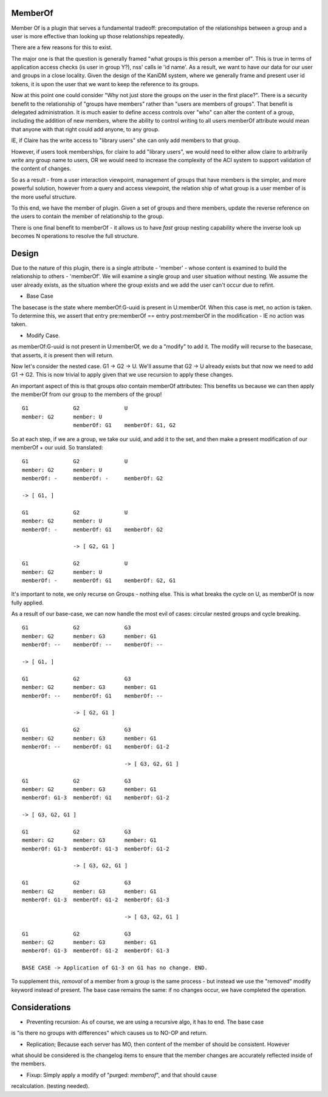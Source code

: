 
MemberOf
--------

Member Of is a plugin that serves a fundamental tradeoff: precomputation of
the relationships between a group and a user is more effective than looking
up those relationships repeatedly.

There are a few reasons for this to exist.

The major one is that the question is generally framed "what groups is this person
a member of". This is true in terms of application access checks (is user in group Y?), nss' calls
ie 'id name'. As a result, we want to have our data for our user and groups in a close locality.
Given the design of the KaniDM system, where we generally frame and present user id tokens, it
is upon the user that we want to keep the reference to its groups.

Now at this point one could consider "Why not just store the groups on the user in the first place?".
There is a security benefit to the relationship of "groups have members" rather than "users are
members of groups". That benefit is delegated administration. It is much easier to define access
controls over "who" can alter the content of a group, including the addition of new members, where
the ability to control writing to all users memberOf attribute would mean that anyone with that right
could add anyone, to any group.

IE, if Claire has the write access to "library users" she can only add members to that group.

However, if users took memberships, for claire to add "library users", we would need to either allow
claire to arbitrarily write any group name to users, OR we would need to increase the complexity
of the ACI system to support validation of the content of changes.


So as a result - from a user interaction viewpoint, management of groups that have members is the
simpler, and more powerful solution, however from a query and access viewpoint, the relation ship
of what group is a user member of is the more useful structure.

To this end, we have the member of plugin. Given a set of groups and there members, update the reverse
reference on the users to contain the member of relationship to the group.


There is one final benefit to memberOf - it allows us to have *fast* group nesting capability
where the inverse look up becomes N operations to resolve the full structure.

Design
------

Due to the nature of this plugin, there is a single attribute - 'member' - whose content is examined
to build the relationship to others - 'memberOf'. We will examine a single group and user situation
without nesting. We assume the user already exists, as the situation where the group exists and we add
the user can't occur due to refint.

* Base Case

The basecase is the state where memberOf:G-uuid is present in U:memberOf. When this case is met, no
action is taken. To determine this, we assert that entry pre:memberOf == entry post:memberOf in
the modification - IE no action was taken.

* Modify Case.

as memberOf:G-uuid is not present in U:memberOf, we do a "modify" to add it. The modify will recurse
to the basecase, that asserts, it is present then will return.


Now let's consider the nested case. G1 -> G2 -> U. We'll assume that G2 -> U already exists
but that now we need to add G1 -> G2. This is now trivial to apply given that we use recursion
to apply these changes.

An important aspect of this is that groups *also* contain memberOf attributes: This benefits us because
we can then apply the memberOf from our group to the members of the group!

::

    G1              G2              U
    member: G2      member: U
                    memberOf: G1    memberOf: G1, G2

So at each step, if we are a group, we take our uuid, and add it to the set, and then make a present
modification of our memberOf + our uuid. So translated:

::


    G1              G2              U
    member: G2      member: U
    memberOf: -     memberOf: -     memberOf: G2

    -> [ G1, ]

    G1              G2              U
    member: G2      member: U
    memberOf: -     memberOf: G1    memberOf: G2

                    -> [ G2, G1 ]

    G1              G2              U
    member: G2      member: U
    memberOf: -     memberOf: G1    memberOf: G2, G1

It's important to note, we only recurse on Groups - nothing else. This is what breaks the
cycle on U, as memberOf is now fully applied.


As a result of our base-case, we can now handle the most evil of cases: circular nested groups
and cycle breaking.

::

    G1              G2              G3
    member: G2      member: G3      member: G1
    memberOf: --    memberOf: --    memberOf: --

    -> [ G1, ]

    G1              G2              G3
    member: G2      member: G3      member: G1
    memberOf: --    memberOf: G1    memberOf: --

                    -> [ G2, G1 ]

    G1              G2              G3
    member: G2      member: G3      member: G1
    memberOf: --    memberOf: G1    memberOf: G1-2

                                    -> [ G3, G2, G1 ]

    G1              G2              G3
    member: G2      member: G3      member: G1
    memberOf: G1-3  memberOf: G1    memberOf: G1-2

    -> [ G3, G2, G1 ]

    G1              G2              G3
    member: G2      member: G3      member: G1
    memberOf: G1-3  memberOf: G1-3  memberOf: G1-2

                    -> [ G3, G2, G1 ]

    G1              G2              G3
    member: G2      member: G3      member: G1
    memberOf: G1-3  memberOf: G1-2  memberOf: G1-3

                                    -> [ G3, G2, G1 ]

    G1              G2              G3
    member: G2      member: G3      member: G1
    memberOf: G1-3  memberOf: G1-2  memberOf: G1-3

    BASE CASE -> Application of G1-3 on G1 has no change. END.

To supplement this, *removal* of a member from a group is the same process - but instead we
use the "removed" modify keyword instead of present. The base case remains the same: if no
changes occur, we have completed the operation.


Considerations
--------------

* Preventing recursion: As of course, we are using a recursive algo, it has to end. The base case
is "is there no groups with differences" which causes us to NO-OP and return.

* Replication; Because each server has MO, then content of the member of should be consistent. However
what should be considered is the changelog items to ensure that the member changes are accurately
reflected inside of the members.

* Fixup: Simply apply a modify of "purged: *memberof*", and that should cause
recalculation. (testing needed).

